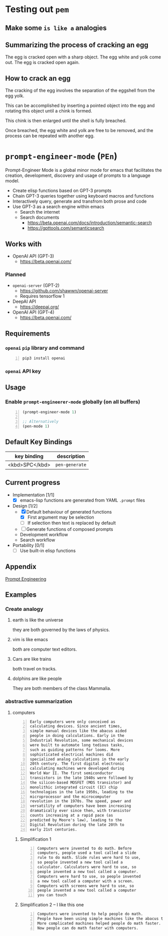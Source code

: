 * Testing out =pem=
** Make some =is like a= analogies


** Summarizing the process of cracking an egg
The egg is cracked open with a sharp object.
The egg white and yolk come out.
The egg is cracked open again.

** How to crack an egg
The cracking of the egg involves the
separation of the eggshell from the egg yolk.

This can be accomplished by inserting a
pointed object into the egg and rotating this
object until a chink is formed.

This chink is then enlarged until the shell is
fully breached.

Once breached, the egg white and yolk are free
to be removed, and the process can be repeated
with another egg.

* =prompt-engineer-mode= (=PEn=)

Prompt-Engineer Mode is a global minor mode for emacs that facilitates the
creation, development, discovery and usage of prompts to a language model.

- Create elisp functions based on GPT-3 prompts
- Chain GPT-3 queries together using keyboard macros and functions
- Interactively query, generate and transfrom both prose and code
- Use GPT-3 as a search engine within emacs
  - Search the internet
  - Search documents
    - https://beta.openai.com/docs/introduction/semantic-search
    - https://gpttools.com/semanticsearch

# [![asciicast](https://asciinema.org/a/14.png)](https://asciinema.org/a/14)

#+BEGIN_EXPORT html
<a title="asciinema recording" href="https://asciinema.org/a/TcXY3n2musmKPvRbr9sNnsrJc" target="_blank"><img alt="asciinema recording" src="https://asciinema.org/a/TcXY3n2musmKPvRbr9sNnsrJc.svg" /></a>
#+END_EXPORT

** Works with
- OpenAI API (GPT-3)
  - https://beta.openai.com/
*** Planned
- =openai-server= (GPT-2)
  - https://github.com/shawwn/openai-server
  - Requires tensorflow 1
- DeepAI API
  - https://deepai.org/
- OpenAI API (GPT-4)
  - https://beta.openai.com/

** Requirements
*** =openai= =pip= library and command
#+BEGIN_SRC sh -n :sps bash :async :results none
  pip3 install openai
#+END_SRC
*** =openai= API key

** Usage

*** Enable =prompt-engineerer-mode= globally (on all buffers)

#+BEGIN_SRC emacs-lisp -n :async :results verbatim code
  (prompt-engineer-mode 1)

  ;; Alternatively
  (pen-mode 1)
#+END_SRC

** Default Key Bindings
| key binding    | description    |
|----------------+----------------|
| <kbd>SPC</kbd> | =pen-generate= |

** Current progress
+ Implementation [1/1]
  - [X] emacs-lisp functions are generated from YAML =.prompt= files
+ Design [1/2]
  - [X] Default behaviour of generated functions
    - [X] First argument may be selection
    - [ ]If selection then text is replaced by default
  - [ ] Generate functions of composed prompts
  - Development workflow
  - Search workflow
+ Portability [0/1]
  - [-] Use built-in elisp functions

** Appendix
[[https://www.google.com/search?q=prompt+engineering+gpt][Prompt Engineering]]

** Examples
*** Create analogy
**** earth is like the universe
they are both governed by the laws of physics.

**** vim is like emacs
both are computer text editors.

**** Cars are like trains
both travel on tracks.

**** dolphins are like people
They are both members of the class Mammalia.

*** abstractive summarization
**** computers
#+BEGIN_SRC text -n :async :results verbatim code
  Early computers were only conceived as
  calculating devices. Since ancient times,
  simple manual devices like the abacus aided
  people in doing calculations. Early in the
  Industrial Revolution, some mechanical devices
  were built to automate long tedious tasks,
  such as guiding patterns for looms. More
  sophisticated electrical machines did
  specialized analog calculations in the early
  20th century. The first digital electronic
  calculating machines were developed during
  World War II. The first semiconductor
  transistors in the late 1940s were followed by
  the silicon-based MOSFET (MOS transistor) and
  monolithic integrated circuit (IC) chip
  technologies in the late 1950s, leading to the
  microprocessor and the microcomputer
  revolution in the 1970s. The speed, power and
  versatility of computers have been increasing
  dramatically ever since then, with transistor
  counts increasing at a rapid pace (as
  predicted by Moore's law), leading to the
  Digital Revolution during the late 20th to
  early 21st centuries. 
#+END_SRC

***** Simplification 1
#+BEGIN_SRC text -n :async :results verbatim code
  Computers were invented to do math. Before
  computers, people used a tool called a slide
  rule to do math. Slide rules were hard to use,
  so people invented a new tool called a
  calculator. Calculators were hard to use, so
  people invented a new tool called a computer.
  Computers were hard to use, so people invented
  a new tool called a computer with a screen.
  Computers with screens were hard to use, so
  people invented a new tool called a computer
  you can touch 
#+END_SRC

***** Simplification 2 -- I like this one
#+BEGIN_SRC text -n :async :results verbatim code
  Computers were invented to help people do math.
  People have been using simple machines like the abacus to help them do math for a long time.
  More complicated machines helped people do math faster.
  Now people can do math faster with computers. 
#+END_SRC